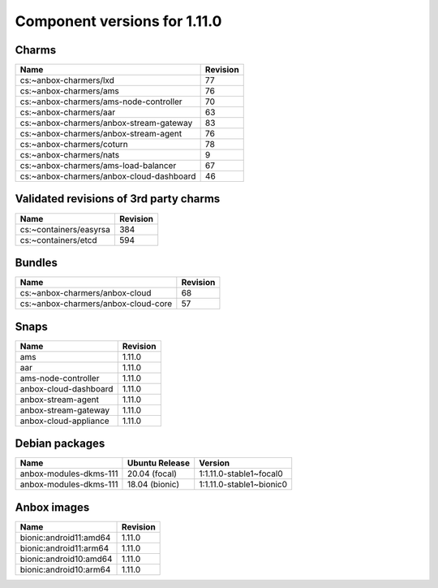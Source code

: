 .. _component-versions-1.11.0:

=============================
Component versions for 1.11.0
=============================

Charms
======
.. list-table::
   :header-rows: 1

   * - Name
     - Revision
   * - cs:~anbox-charmers/lxd
     - 77
   * - cs:~anbox-charmers/ams
     - 76
   * - cs:~anbox-charmers/ams-node-controller
     - 70
   * - cs:~anbox-charmers/aar
     - 63
   * - cs:~anbox-charmers/anbox-stream-gateway
     - 83
   * - cs:~anbox-charmers/anbox-stream-agent
     - 76
   * - cs:~anbox-charmers/coturn
     - 78
   * - cs:~anbox-charmers/nats
     - 9
   * - cs:~anbox-charmers/ams-load-balancer
     - 67
   * - cs:~anbox-charmers/anbox-cloud-dashboard
     - 46


Validated revisions of 3rd party charms
=======================================
.. list-table::
   :header-rows: 1

   * - Name
     - Revision
   * - cs:~containers/easyrsa
     - 384
   * - cs:~containers/etcd
     - 594

Bundles
=======
.. list-table::
   :header-rows: 1

   * - Name
     - Revision
   * - cs:~anbox-charmers/anbox-cloud
     - 68
   * - cs:~anbox-charmers/anbox-cloud-core
     - 57

Snaps
=====
.. list-table::
   :header-rows: 1

   * - Name
     - Revision
   * - ams
     - 1.11.0
   * - aar
     - 1.11.0
   * - ams-node-controller
     - 1.11.0
   * - anbox-cloud-dashboard
     - 1.11.0
   * - anbox-stream-agent
     - 1.11.0
   * - anbox-stream-gateway
     - 1.11.0
   * - anbox-cloud-appliance
     - 1.11.0

Debian packages
===============
.. list-table::
   :header-rows: 1

   * - Name
     - Ubuntu Release
     - Version
   * - anbox-modules-dkms-111
     - 20.04 (focal)
     - 1:1.11.0-stable1~focal0
   * - anbox-modules-dkms-111
     - 18.04 (bionic)
     - 1:1.11.0-stable1~bionic0

Anbox images
============
.. list-table::
   :header-rows: 1

   * - Name
     - Revision
   * - bionic:android11:amd64
     - 1.11.0
   * - bionic:android11:arm64
     - 1.11.0
   * - bionic:android10:amd64
     - 1.11.0
   * - bionic:android10:arm64
     - 1.11.0
